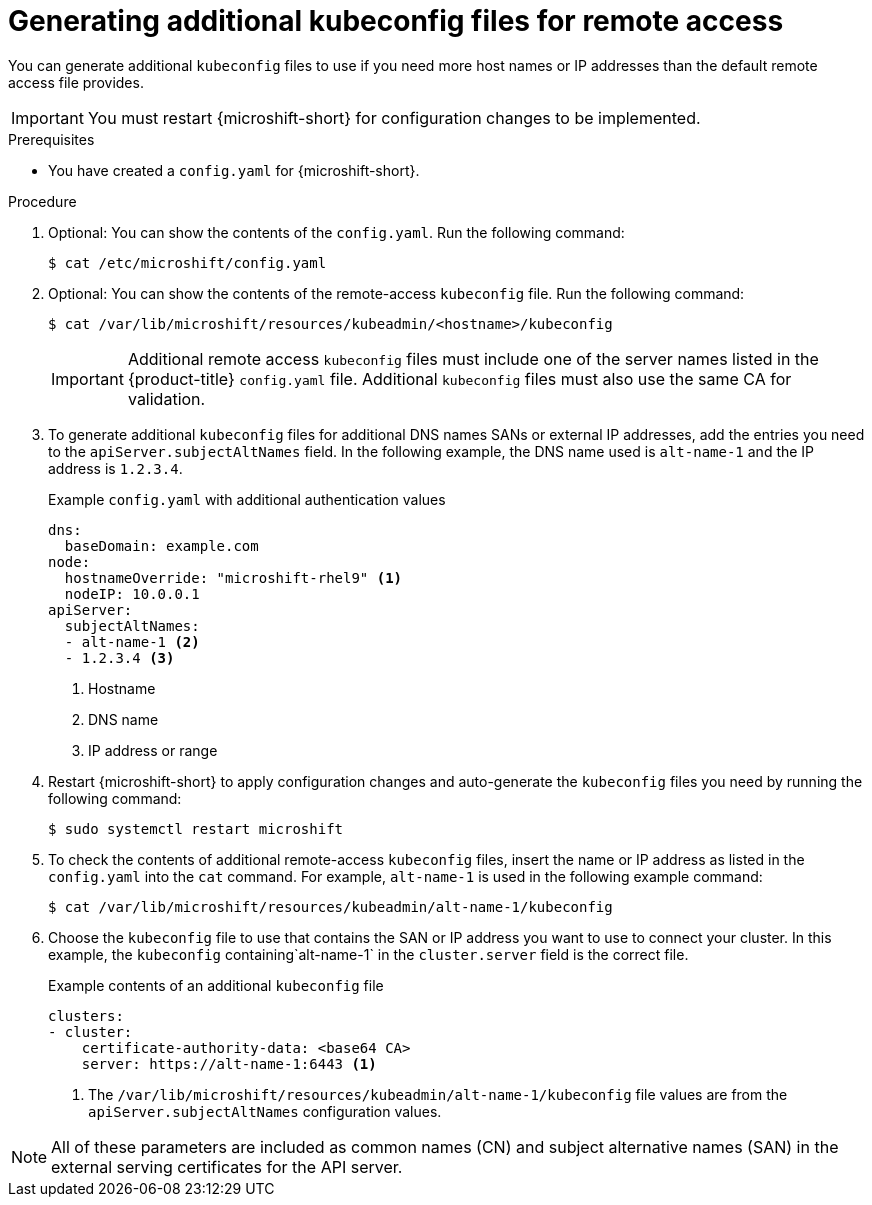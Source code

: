 // Module included in the following assemblies:
//
// * microshift/microshift_configuring/microshift-node-access-kubeconfig.adoc

:_mod-docs-content-type: PROCEDURE
[id="microshift-kubeconfig-generating-additional-files_{context}"]
= Generating additional kubeconfig files for remote access

You can generate additional `kubeconfig` files to use if you need more host names or IP addresses than the default remote access file provides.

[IMPORTANT]
====
You must restart {microshift-short} for configuration changes to be implemented.
====

.Prerequisites

* You have created a `config.yaml` for {microshift-short}.

.Procedure

. Optional: You can show the contents of the `config.yaml`. Run the following command:
+
[source,terminal]
----
$ cat /etc/microshift/config.yaml
----

. Optional: You can show the contents of the remote-access `kubeconfig` file. Run the following command:
+
[source,terminal]
----
$ cat /var/lib/microshift/resources/kubeadmin/<hostname>/kubeconfig
----
+
[IMPORTANT]
====
Additional remote access `kubeconfig` files must include one of the server names listed in the {product-title} `config.yaml` file. Additional `kubeconfig` files must also use the same CA for validation.
====

. To generate additional `kubeconfig` files for additional DNS names SANs or external IP addresses, add the entries you need to the `apiServer.subjectAltNames` field. In the following example, the DNS name used is `alt-name-1` and the IP address is `1.2.3.4`.
+
.Example `config.yaml` with additional authentication values
[source,yaml]
----
dns:
  baseDomain: example.com
node:
  hostnameOverride: "microshift-rhel9" <1>
  nodeIP: 10.0.0.1
apiServer:
  subjectAltNames:
  - alt-name-1 <2>
  - 1.2.3.4 <3>
----
<1> Hostname
<2> DNS name
<3> IP address or range

. Restart {microshift-short} to apply configuration changes and auto-generate the `kubeconfig` files you need by running the following command:
+
[source,terminal]
----
$ sudo systemctl restart microshift
----

. To check the contents of additional remote-access `kubeconfig` files, insert the name or IP address as listed in the `config.yaml` into the `cat` command. For example, `alt-name-1` is used in the following example command:
+
[source,terminal]
----
$ cat /var/lib/microshift/resources/kubeadmin/alt-name-1/kubeconfig
----

. Choose the `kubeconfig` file to use that contains the SAN or IP address you want to use to connect your cluster. In this example, the `kubeconfig` containing`alt-name-1` in the `cluster.server` field is the correct file.
+
.Example contents of an additional `kubeconfig` file
[source,yaml]
----
clusters:
- cluster:
    certificate-authority-data: <base64 CA>
    server: https://alt-name-1:6443 <1>
----
<1> The `/var/lib/microshift/resources/kubeadmin/alt-name-1/kubeconfig` file values are from the `apiServer.subjectAltNames` configuration values.

[NOTE]
====
All of these parameters are included as common names (CN) and subject alternative names (SAN) in the external serving certificates for the API server.
====
